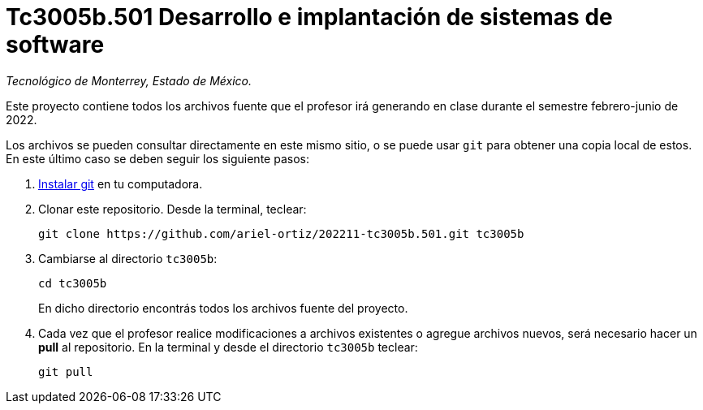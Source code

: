 = Tc3005b.501 Desarrollo e implantación de sistemas de software

_Tecnológico de Monterrey, Estado de México._

Este proyecto contiene todos los archivos fuente que el profesor irá generando en clase durante el semestre febrero-junio de 2022.

Los archivos se pueden consultar directamente en este mismo sitio, o se puede usar `git` para obtener una copia local de estos. En este último caso se deben seguir los siguiente pasos:

1. http://git-scm.com/downloads[Instalar git] en tu computadora.

2. Clonar este repositorio. Desde la terminal, teclear:
    
    git clone https://github.com/ariel-ortiz/202211-tc3005b.501.git tc3005b
    
3. Cambiarse al directorio `tc3005b`:
    
    cd tc3005b
+    
En dicho directorio encontrás todos los archivos fuente del proyecto.
    
4. Cada vez que el profesor realice modificaciones a archivos existentes o agregue archivos nuevos, será necesario hacer un *pull* al repositorio. En la terminal y desde el directorio `tc3005b` teclear: 
    
    git pull
